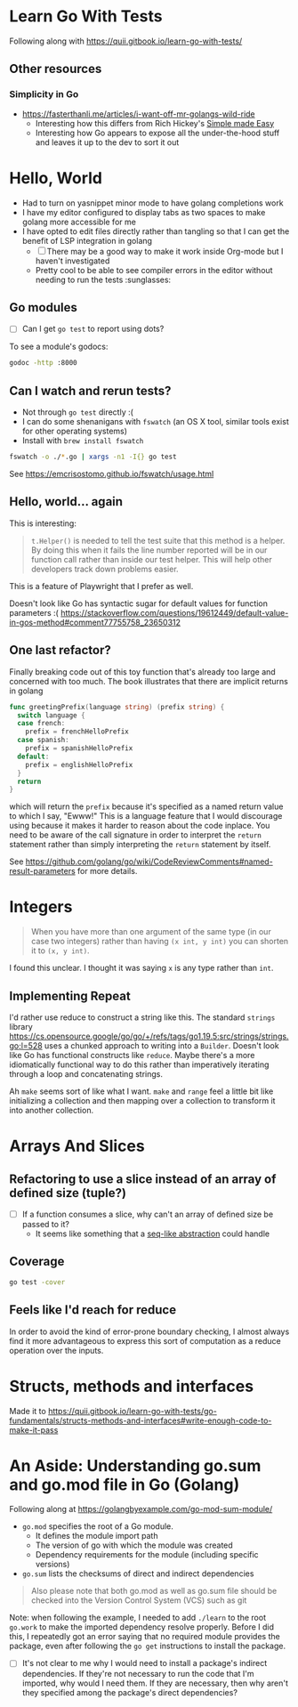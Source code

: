 * Learn Go With Tests
Following along with https://quii.gitbook.io/learn-go-with-tests/

** Other resources
*** Simplicity in Go
- https://fasterthanli.me/articles/i-want-off-mr-golangs-wild-ride
  - Interesting how this differs from Rich Hickey's [[https://www.youtube.com/watch?v=SxdOUGdseq4][Simple made Easy]]
  - Interesting how Go appears to expose all the under-the-hood stuff and leaves it up  to the dev to sort it out

* Hello, World
- Had to turn on yasnippet minor mode to have golang completions work
- I have my editor configured to display tabs as two spaces to make golang more accessible for me
- I have opted to edit files directly rather than tangling so that I can get the benefit of LSP integration in golang
  - [ ] There may be a good way to make it work inside Org-mode but I haven't investigated
  - Pretty cool to be able to see compiler errors in the editor without needing to run the tests :sunglasses:

** Go modules
- [ ] Can I get =go test= to report using dots?

To see a module's godocs:

#+begin_src sh
  godoc -http :8000
#+end_src

** Can I watch and rerun tests?
- Not through =go test= directly :(
- I can do some shenanigans with =fswatch= (an OS X tool, similar tools exist for other operating systems)
- Install with =brew install fswatch=

#+begin_src sh
  fswatch -o ./*.go | xargs -n1 -I{} go test
#+end_src

See https://emcrisostomo.github.io/fswatch/usage.html

** Hello, world... again
This is interesting:

#+begin_quote
=t.Helper()= is needed to tell the test suite that this method is a helper. By doing this when it fails the line number reported will be in our function call rather than inside our test helper. This will help other developers track down problems easier.
#+end_quote

This is a feature of Playwright that I prefer as well.

Doesn't look like Go has syntactic sugar for default values for function parameters :( https://stackoverflow.com/questions/19612449/default-value-in-gos-method#comment77755758_23650312

** One last refactor?
Finally breaking code out of this toy function that's already too large and concerned with too much.  The book illustrates that there are implicit returns in golang
#+begin_src go
  func greetingPrefix(language string) (prefix string) {
    switch language {
    case french:
      prefix = frenchHelloPrefix
    case spanish:
      prefix = spanishHelloPrefix
    default:
      prefix = englishHelloPrefix
    }
    return
  }
#+end_src

which will return the =prefix= because it's specified as a named return value to which I say, "Ewww!"  This is a language feature that I would discourage using because it makes it harder to reason about the code inplace.  You need to be aware of the call signature in order to interpret the =return= statement rather than simply interpreting the =return= statement by itself.

See https://github.com/golang/go/wiki/CodeReviewComments#named-result-parameters for more details.

* Integers
#+begin_quote
When you have more than one argument of the same type (in our case two integers) rather than having =(x int, y int)= you can shorten it to =(x, y int)=.
#+end_quote

I found this unclear. I thought it was saying =x= is any type rather than =int=.

** Implementing Repeat
I'd rather use reduce to construct a string like this.  The standard =strings= library https://cs.opensource.google/go/go/+/refs/tags/go1.19.5:src/strings/strings.go;l=528 uses a chunked approach to writing into a =Builder=. Doesn't look like Go has functional constructs like =reduce=.  Maybe there's a more idiomatically functional way to do this rather than imperatively iterating through a loop and concatenating strings.

Ah =make= seems sort of like what I want.  =make= and =range= feel a little bit like initializing a collection and then mapping over a collection to transform it into another collection.

* Arrays And Slices
** Refactoring to use a slice instead of an array of defined size (tuple?)
- [ ] If a function consumes a slice, why can't an array of defined size be passed to it?
  - It seems like something that a [[https://clojure.org/reference/sequences][seq-like abstraction]] could handle
** Coverage
#+begin_src sh
  go test -cover
#+end_src
** Feels like I'd reach for reduce
In order to avoid the kind of error-prone boundary checking, I almost always find it more advantageous to express this sort of computation as a reduce operation over the inputs.

* Structs, methods and interfaces

Made it to https://quii.gitbook.io/learn-go-with-tests/go-fundamentals/structs-methods-and-interfaces#write-enough-code-to-make-it-pass

* An Aside: Understanding go.sum and go.mod file in Go (Golang)
Following along at https://golangbyexample.com/go-mod-sum-module/

- =go.mod= specifies the root of a Go module.
  - It defines the module import path
  - The version of go with which the module was created
  - Dependency requirements for the module (including specific versions)

- =go.sum= lists the checksums of direct and indirect dependencies

#+begin_quote
Also please note that both go.mod as well as go.sum file should be checked into the Version Control System (VCS) such as git
#+end_quote

Note: when following the example, I needed to add =./learn= to the root =go.work= to make the imported dependency resolve properly.  Before I did this, I repeatedly got an error saying that no required module provides the package, even after following the =go get= instructions to install the package.

- [ ] It's not clear to me why I would need to install a package's indirect dependencies.  If they're not necessary to run the code that I'm imported, why would I need them.  If they are necessary, then why aren't they specified among the package's direct dependencies?
